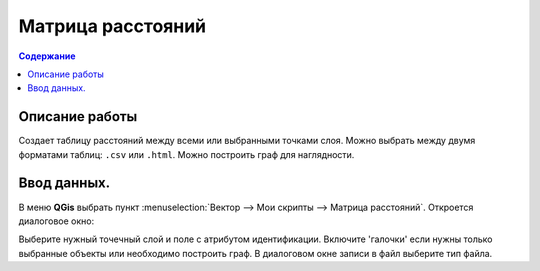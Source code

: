 Матрица расстояний
==================

.. contents:: Содержание
   :depth: 2

Описание работы
---------------

Создает таблицу расстояний между всеми или выбранными точками слоя.
Можно выбрать между двумя форматами таблиц: ``.csv`` или ``.html``.
Можно построить граф для наглядности.


Ввод данных.
------------

В меню **QGis** выбрать пункт :menuselection:`Вектор  --> Мои скрипты --> Матрица расстояний`.
Откроется диалоговое окно:

.. image:: /image/matrix_dial.png
   :alt: Диалог матрицы расстояний
   :height: 493px
   :width: 351px
   :scale: 80 %
   :align: center

Выберите нужный точечный слой и поле с атрибутом идентификации.
Включите 'галочки' если нужны только выбранные объекты или необходимо построить граф.
В диалоговом окне записи в файл выберите тип файла.
